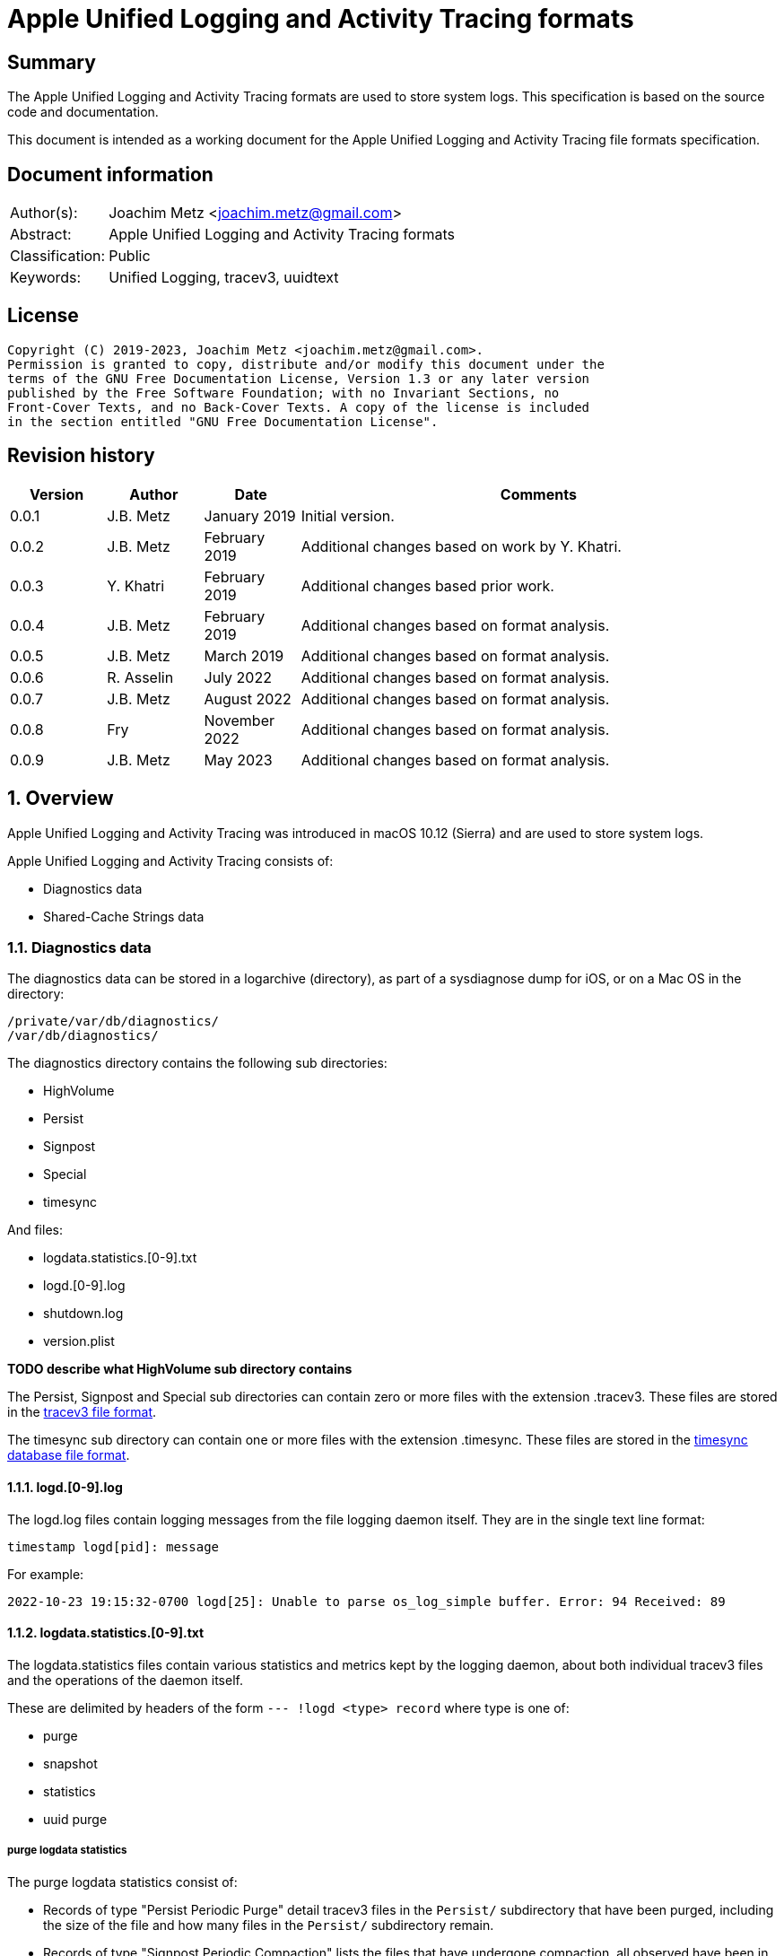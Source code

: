 = Apple Unified Logging and Activity Tracing formats

:toc:
:toclevels: 4

:numbered!:
[abstract]
== Summary

The Apple Unified Logging and Activity Tracing formats are used to store
system logs. This specification is based on the source code and documentation.

This document is intended as a working document for the Apple Unified Logging
and Activity Tracing file formats specification.

[preface]
== Document information

[cols="1,5"]
|===
| Author(s): | Joachim Metz <joachim.metz@gmail.com>
| Abstract: | Apple Unified Logging and Activity Tracing formats
| Classification: | Public
| Keywords: | Unified Logging, tracev3, uuidtext
|===

[preface]
== License

....
Copyright (C) 2019-2023, Joachim Metz <joachim.metz@gmail.com>.
Permission is granted to copy, distribute and/or modify this document under the
terms of the GNU Free Documentation License, Version 1.3 or any later version
published by the Free Software Foundation; with no Invariant Sections, no
Front-Cover Texts, and no Back-Cover Texts. A copy of the license is included
in the section entitled "GNU Free Documentation License".
....

[preface]
== Revision history

[cols="1,1,1,5",options="header"]
|===
| Version | Author | Date | Comments
| 0.0.1 | J.B. Metz | January 2019 | Initial version.
| 0.0.2 | J.B. Metz | February 2019 | Additional changes based on work by Y. Khatri.
| 0.0.3 | Y. Khatri | February 2019 | Additional changes based prior work.
| 0.0.4 | J.B. Metz | February 2019 | Additional changes based on format analysis.
| 0.0.5 | J.B. Metz | March 2019 | Additional changes based on format analysis.
| 0.0.6 | R. Asselin | July 2022 | Additional changes based on format analysis.
| 0.0.7 | J.B. Metz | August 2022 | Additional changes based on format analysis.
| 0.0.8 | Fry | November 2022 | Additional changes based on format analysis.
| 0.0.9 | J.B. Metz | May 2023 | Additional changes based on format analysis.
|===

:numbered:
== Overview

Apple Unified Logging and Activity Tracing was introduced in macOS 10.12
(Sierra) and are used to store system logs.

Apple Unified Logging and Activity Tracing consists of:

* Diagnostics data
* Shared-Cache Strings data

=== Diagnostics data

The diagnostics data can be stored in a logarchive (directory), as part of a
sysdiagnose dump for iOS, or on a Mac OS in the directory:

....
/private/var/db/diagnostics/
/var/db/diagnostics/
....

The diagnostics directory contains the following sub directories:

* HighVolume
* Persist
* Signpost
* Special
* timesync

And files:

* logdata.statistics.[0-9].txt
* logd.[0-9].log
* shutdown.log
* version.plist

[yellow-background]*TODO describe what HighVolume sub directory contains*

The Persist, Signpost and Special sub directories can contain zero or more
files with the extension .tracev3. These files are stored in the
<<tracev3_file_format,tracev3 file format>>.

The timesync sub directory can contain one or more files with the extension
.timesync. These files are stored in the
<<timesync_database_file_format,timesync database file format>>.

==== logd.[0-9].log

The logd.log files contain logging messages from the file logging daemon
itself. They are in the single text line format:

....
timestamp logd[pid]: message
....

For example:

....
2022-10-23 19:15:32-0700 logd[25]: Unable to parse os_log_simple buffer. Error: 94 Received: 89
....

==== logdata.statistics.[0-9].txt

The logdata.statistics files contain various statistics and metrics kept by the
logging daemon, about both individual tracev3 files and the operations of the
daemon itself.

These are delimited by headers of the form `--- !logd <type> record` where type is one of:

* purge
* snapshot
* statistics
* uuid purge

===== purge logdata statistics

The purge logdata statistics consist of:

* Records of type "Persist Periodic Purge" detail tracev3 files in the `Persist/` subdirectory that have been purged, including the size of the file and how many files in the `Persist/` subdirectory remain.
* Records of type "Signpost Periodic Compaction" lists the files that have undergone compaction, all observed have been in the `Signpost/` subdirectory.
* Records of type "Special Periodic Compaction" lists the files that have undergone compaction, all observed have been in the `Special/` subdirectory.

===== snapshot logdata statistics

The purpose of the snapshot logdata statistics is currently unknown. An example
of a log record:

....
--- !logd snapshot record
client : /usr/libexec/signpost_reporter
time   : 2022-11-20 03:04:48+0000
flags  : 0x3
....

===== statistics logdata statistics

The statistics logdata statistics consist of:

* Records of type "File Rotate" list, per file, how many records it contains and a list of each process that produced records in the file, sorted descendingly by total record count. Example:
* Records of type "Memory Rollover" appear to be total number of records, and a list of each process that produced records, but globally and not for any particular file.

===== uuid purge logdata statistics

The uuid perger logdata statistics consist of:

* List of UUIDs that have been purged

==== shutdown.log

shutdown.log contains a period list of the clients that still exist while the
system is attempting to shut down.

The logs are of the form:

....
After <x>s, these clients are still here:
		remaining client pid: <pid> (/<process>/<uuid>) (repeats)
SIGTERM: [<timestamp>] All buffers flushed
....

==== version.plist

[yellow-background]*TODO describe what version.plist file contains*

=== Shared-Cache Strings data

The Shared-Cache Strings data can be stored in a logarchive (directory) or
on a Mac OS system in the directory:

....
/private/var/db/uuidtext/
/var/db/uuidtext/
....

The uuidtext directory contains the following sub directories:

* `[0-9A-F][0-9A-F]`
* dsc

=== `[0-9A-F][0-9A-F]` sub directory

The `[0-9A-F][0-9A-F]` sub directory contains zero or more files:

* `[0-9A-F]{30}`

This path relates to an UUID, for example:

....
AB/414C1EC0233A05AF22029CC5E160EA represents AB414C1E-C023-3A05-AF22-029CC5E160EA
....

=== dsc sub directory

The dsc sub directory contains one or more files:

* `[0-9A-F]{32}`

This filename relates to an UUID, for example:

....
2576AD2587533C119308541E6149A88D represents 2576AD25-8753-3C11-9308-541E6149A88D
....

These files are store in the <<shared_cache_strings_file_format,Shared-Cache strings (dsc) file format>>

=== Test versions

The following version of programs were used to test the information within this
document:

* macOS 10.12 (Sierra)
* macOS 10.13 (High Sierra)
* macOS 10.14 (Mojave)
* macOS 10.15 (Catalina)
* macOS 11 (Big Sur)
* macOS 12 (Monterey)
* macOS 13 (Ventura)

== [[tracev3_file_format]]tracev3 file format

A tracev3 file consists of:

* header chunk
* one or more:
** catalog chunk
** chunk sets related to the catalog chunk

[NOTE]
Note that a new catalog chunk overwrites the previous catalog.

[cols="1,5",options="header"]
|===
| Characteristics | Description
| Byte order | little-endian
|===

=== tracev3 chunk

A tracev3 chunk (tracev3_chunk) is variable of size and consists of:

[cols="1,1,1,5",options="header"]
|===
| Offset | Size | Value | Description
4+| _Chunk header (tracev3_chunk_preamble)_
| 0 | 4 | | Chunk tag (tag) +
See section: <<chunk_tag_types,Chunk tag types>>
| 4 | 4 | | Chunk sub tag (subtag)
| 8 | 8 | | Chunk data size (length) +
[yellow-background]*Note that only the lower 32-bit has been observed to be used, so this could be 2 32-bit values as well*
4+| _Chunk data_
| 16 | chunk_data_size | | Chunk data
|===

[NOTE]
The chunk header is stored 64-bit aligned.

=== [[chunk_tag_types]]Chunk tag types

[cols="1,1,5",options="header"]
|===
| Value | Identifier | Description
| 0x1000 | Header |
| | |
| 0x6001 | Firehose |
| 0x6002 | Oversize |
| 0x6003 | StateDump |
| 0x6004 | SimpleDump |
| | |
| 0x600b | Catalog |
| | |
| 0x600d | ChunkSet |
|===

=== Header (chunk)

The header (chunk) is 224 bytes of size and consists of:

[cols="1,1,1,5",options="header"]
|===
| Offset | Size | Value | Description
4+| _Chunk header (tracev3_chunk_preamble)_
| 0 | 4 | 0x1000 | Chunk tag (tag)
| 4 | 4 | 0x0011 | Chunk sub tag (subtag)
| 8 | 8 | 208 | Chunk data size (length)
4+| _Chunk data (tracev3_chunk_header)_
| 16 | 4 | | Timebase numerator (first number in timebase # / #)
| 20 | 4 | | Timebase denominator (second number in timebase # / #)
| 24 | 8 | | Start time +
Contains a Mach continuous timestamp
| 32 | 4 | | Timestamp (or start wall clock time) +
Signed integer that contains the number of seconds since January 1, 1970 00:00:00 UTC (POSIX epoch), disregarding leap seconds
| 36 | 4 | | [yellow-background]*Unknown*
| 40 | 4 | | [yellow-background]*Unknown*
| 44 | 4 | | Time zone offset in minutes +
Contains a signed integer that contains the number of minutes relative from UTC, for example -60 represents UTC+1
| 48 | 4 | | Daylight savings time (DST) flag +
0 = daylight savings time is not active (no-DST) +
1 = daylight savings time is active (DST)
| 52 | 4 | | <<tracev3_header_flags,Header flags>>
| 56 | 16 | | <<header_continuous_time_sub_chunk,Header continuous time sub chunk>>
| 72 | 64 | | <<header_system_information_sub_chunk,Header system information sub chunk>>
| 136 | 32 | | <<header_generation_sub_chunk,Header generation sub chunk>>
| 168 | 56 | | <<header_time_zone_sub_chunk,Header time zone sub chunk>>
|===

==== [[tracev3_header_flags]]Header flags

[cols="1,1,5",options="header"]
|===
| Value | Identifier | Description
| 0x00000001 | 64bits | Is 64-bits
| 0x00000002 | is_boot | [yellow-background]*Unknown (Is boot what?)*
|===

[NOTE]
Note that files without the "64bits" header flag have not yet been observed.

==== [[header_continuous_time_sub_chunk]]Header continuous time sub chunk

The header continuous time sub chunk is 16 bytes of size and consist of:

[cols="1,1,1,5",options="header"]
|===
| Offset | Size | Value | Description
4+| _The sub chunk header (tracev3_subchunk_preamble)_
| 0 | 4 | 0x6100 | Sub chunk tag
| 4 | 4 | | Sub chunk data size +
The size value does not include the 8 bytes of the sub chunk tag and data size
4+| _The continuous time sub chunk data (tracev3_subchunk_continuous)_
| 8 | 8 | | Continuous time +
Contains a Mach continuous timestamp
|===

==== [[header_system_information_sub_chunk]]Header system information sub chunk

The header system information sub chunk is 64 bytes of size and consist of:

[cols="1,1,1,5",options="header"]
|===
| Offset | Size | Value | Description
4+| _The sub chunk header (tracev3_subchunk_preamble)_
| 0 | 4 | 0x6101 | Sub chunk tag
| 4 | 4 | | Sub chunk data size +
The size value does not include the 8 bytes of the sub chunk tag and data size
4+| _The system information sub chunk data (tracev3_subchunk_systeminfo)_
| 8 | 4 | | [yellow-background]*Unknown*
| 12 | 4 | | [yellow-background]*Unknown*
| 16 | 16 | | Build version +
Contains an UTF-8 encoded string with end-of-string character
| 32 | 32 | | Hardware model string +
Contains an UTF-8 encoded string with end-of-string character
|===

[NOTE]
One of the unknowns is likely architecture like (x86_64h).

==== [[header_generation_sub_chunk]]Header generation sub chunk

The header generation sub chunk is 32 bytes of size and consist of:

[cols="1,1,1,5",options="header"]
|===
| Offset | Size | Value | Description
4+| _The sub chunk header (tracev3_subchunk_preamble)_
| 0 | 4 | 0x6102 | Sub chunk tag
| 4 | 4 | | Sub chunk data size +
The size value does not include the 8 bytes of the sub chunk tag and data size
4+| _The generation sub chunk data (tracev3_subchunk_generation)_
| 8 | 16 | | Boot identifier (Boot UUID) +
Contains a UUID stored in big-endian
| 24 | 4 | | Process identifier (pid) of logd
| 28 | 4 | | Exit status (of logd)
|===

==== [[header_time_zone_sub_chunk]]Header time zone sub chunk

The time zone generation sub chunk is 56 bytes of size and consist of:

[cols="1,1,1,5",options="header"]
|===
| Offset | Size | Value | Description
4+| _The sub chunk header (tracev3_subchunk_preamble)_
| 0 | 4 | 0x6103 | Sub chunk tag
| 4 | 4 | | Sub chunk data size +
The size value does not include the 8 bytes of the sub chunk tag and data size
4+| _The time zone sub chunk data (tracev3_subchunk_timezone)_
| 8 | 48 | | Path to time zone information file +
Contains an UTF-8 encoded string with end-of-string character
|===

=== Catalog chunk

The Catalog chunk is variable of size and consists of:

[cols="1,1,1,5",options="header"]
|===
| Offset | Size | Value | Description
4+| _Chunk header (tracev3_chunk_preamble)_
| 0 | 4 | 0x600b | Chunk tag (tag)
| 4 | 4 | | Chunk sub tag (subtag)
| 8 | 8 | | Chunk data size (length)
4+| _Chunk data (tracev3_chunk_catalog_v2)_
| 16 | 2 | | Offset of the catalog sub system strings +
The offset is relative to the start of the catalog UUIDs
| 18 | 2 | | Offset of the catalog process information entries +
The offset is relative to the start of the catalog UUIDs
| 20 | 2 | | Number of process information entries +
| 22 | 2 | | Offset of the catalog sub chunks +
The offset is relative to the start of the catalog UUIDs
| 24 | 2 | | Number of sub chunks
| 26 | 6 | | [yellow-background]*Unknown (Reserved or Padding)*
| 32 | 8 | | Earliest firehose timestamp +
Contains a Mach continuous timestamp
| 40 | 16 x ... | | Catalog UUIDs +
Contains an array of UUIDs stored in big-endian
| ... | ... | | Catalog sub system strings +
Contains an array of strings with an end-of-string character
| ... | ... | | Catalog process information entries +
Contains an array of <<catalog_process_information_entry,Catalog process information entries>>
| ... | ... | | Catalog sub chunks +
Contains an array of <<catalog_sub_chunk,Catalog sub chunks>>
|===

[yellow-background]*TODO this appears version 3 of the catalog, what about other versions?*

==== [[catalog_process_information_entry]]Catalog process information entry

The catalog process information entry is variable of size and consists of:

[cols="1,1,1,5",options="header"]
|===
| Offset | Size | Value | Description
| 0 | 2 | | Entry index
| 2 | 2 | | [yellow-background]*Unknown*
| 4 | 2 | | Index of the main UUID in the catalog UUIDs
| 6 | 2 | | Index of the dsc UUID in the catalog UUIDs +
Where -1 (0xffff) represents not set
| 8 | 8 | | First number in proc_id #@#
| 16 | 4 | | Second number in proc_id #@#
| 20 | 4 | | Process identifier (pid)
| 24 | 4 | | Effective user identifier (euid)
| 28 | 4 | | [yellow-background]*Unknown*
| 32 | 4 | | Number of UUID information entries (uuidinfos)
| 36 | 4 | | [yellow-background]*Unknown*
| 40 | 16 x ... | | UUID information entries array
| ... | 4 | | Number of sub system entries (subsystems)
| ... | 4 | | [yellow-background]*Unknown*
| ... | 6 x ... | | Sub system entries array
|===

[NOTE]
The catalog process information entry is stored 64-bit aligned.

===== Catalog process information UUID information entry

The catalog process information UUID information entry is 16 bytes of size
and consists of:

[cols="1,1,1,5",options="header"]
|===
| Offset | Size | Value | Description
| 0 | 4 | | Size
| 4 | 4 | | [yellow-background]*Unknown*
| 8 | 2 | | UUID index +
Contains an index of an UUID in the catalog UUIDs
| 10 | 4 | | Load address (lower 32-bit)
| 14 | 2 | | Load address (upper 16-bit)
|===

===== Catalog process information sub system

The catalog process information sub system is 6 bytes of size and consists of:

[cols="1,1,1,5",options="header"]
|===
| Offset | Size | Value | Description
| 0 | 2 | | Identifier
| 2 | 2 | | Sub system offset +
The offset is relative to the start of the catalog sub system strings
| 4 | 2 | | Category offset +
The offset is relative to the start of the catalog sub system strings
|===

==== [[catalog_sub_chunk]]Catalog sub chunk

The catalog sub chunk describes metadata for the chunk to follow and consists of:

[cols="1,1,1,5",options="header"]
|===
| Offset | Size | Value | Description
| 0 | 8 | | Start (earliest) time +
Contains a Mach continuous timestamp
| 8 | 8 | | End (latest) time +
Contains a Mach continuous timestamp
| 16 | 4 | | Uncompressed size of chunk
| 20 | 4 | 0x100 | Compression algorithm used (0x100 = LZ4)
| 24 | 4 | | Number of indexes (num_indexes or procinfos)
| 28 | 2 x Number of indexes | | Indexes (2 bytes each) pointing to process info entry
| ... | 4 | | Number of string offsets (num_offsets or subcats)
| ... | 2 x Number of string offsets | | [yellow-background]*Unknown (offsets used as cache?)* +
The offset is relative to the start of the catalog sub system strings
| ... | ... | 0 | 64-bit alignment padding
|===

=== ChunkSet chunk

The ChunkSet chunk is variable of size and consists of:

[cols="1,1,1,5",options="header"]
|===
| Offset | Size | Value | Description
4+| _Chunk header (tracev3_chunk_preamble)_
| 0 | 4 | 0x600d | Chunk tag (tag)
| 4 | 4 | | Chunk sub tag (subtag)
| 8 | 8 | | Chunk data size (length)
4+| _Chunk data_
| 16 | ... | | Contains compressed data +
The compressed data contains chunks
|===

=== Compressed data

The compressed data consists of:

* start of compressed data marker
* compressed data
* end of compressed data marker

==== Start of compressed data marker

[cols="1,1,5",options="header"]
|===
| Value | Identifier | Description
| "bv41" | | start of LZ4 compressed block +
See section: <<lz4_compressed_block,LZ4 compressed block>>
| "bv4-" | | start of lZ4 uncompressed block +
See section: <<lz4_uncompressed_block,LZ4 uncompressed block>>
|===

==== [[lz4_compressed_block]]LZ4 compressed block

[cols="1,1,1,5",options="header"]
|===
| Offset | Size | Value | Description
4+| _LZ4 compressed block header_
| 0 | 4 | "bv41" | Start of LZ4 (compressed) block marker
| 4 | 4 | | Uncompressed data size (in bytes)
| 8 | 4 | | LZ4 compressed data size (in bytes)
4+| _LZ4 compressed block data_
| 12 | ... | | LZ4 compressed data
4+| _LZ4 compressed block footer_
| ... | 4 | "bv4$" | | End of LZ4 block marker
|===

==== [[lz4_uncompressed_block]]LZ4 uncompressed block

[cols="1,1,1,5",options="header"]
|===
| Offset | Size | Value | Description
| 0 | 4 | "bv4-" | Start of LZ4 (uncompressed) block marker
| 4 | 4 | | Uncompressed data size (in bytes)
4+| _LZ4 uncompressed block data_
| 8 | ... | | Uncompressed data
4+| _LZ4 compressed block footer_
| ... | 4 | "bv4$" | | End of LZ4 block marker
|===

=== [[tracev3_firehose_chunk]]Firehose chunk

The firehose chunk (tracev3_chunk_firehose) is variable of size and consists of:

[cols="1,1,1,5",options="header"]
|===
| Offset | Size | Value | Description
4+| _Chunk header (tracev3_chunk_preamble)_
| 0 | 4 | 0x6001 | Chunk tag (tag)
| 4 | 4 | | Chunk sub tag (subtag)
| 8 | 8 | | Chunk data size (length)
4+| _Chunk data (tracev3_chunk_log_preamble)_
| 16 | 8 | | First number in proc_id #@#
| 24 | 4 | | Second number in proc_id #@#
| 28 | 1 | | TTL
| 29 | 1 | | Collapsed
| 30 | 2 | 0 | [yellow-background]*Unknown (Reserved)*
| 32 | 2 | | Public data size (size_pub_data)
| 34 | 2 | | Private data virtual offset +
Contains 4096 (0x1000) if there is no private data and `-(4096 - offset)` as offset relative to the end of the firehose chunk.
| 36 | 2 | | [yellow-background]*Unknown*
| 38 | 1 | | Stream type
| 39 | 1 | | [yellow-background]*Unknown3*
| 40 | 8 | | Base continuous time for events in the firehose chunk +
Contains a Mach continuous timestamp
4+|
| 48 | data size | | data +
Contains one or more <<tracev3_firehose_tracepoint,Firehose tracepoints>>
| ... | ... | Private or remnant data
|===

[NOTE]
It appears that the size of a firehose chunk can grow to 4096 bytes, with
public data as the header of that 4096 block and private data at the end (as
a footer).

[NOTE]
'Collapsed' indicates if the empty bytes in between have been removed to shrink
the block. Size of private data can be calculated by subtracting virtual offset
from 4096.

[NOTE]
This chunk is usually 64-bit aligned with padding, but at times it is not. It
is unknown if there is a flag to control this behavior.

=== Stream type

[cols="1,1,5",options="header"]
|===
| Value | Identifier | Description
| 0x00 | persist |
| 0x01 | special handling |
| 0x02 | memory |
| | |
| 0x04 | signpost |
|===

=== Unknown3

[cols="1,1,5",options="header"]
|===
| Value | Identifier | Description
| 0x01 | |
| 0x02 | |
| 0x03 | |
|===

=== [[tracev3_firehose_tracepoint]]Firehose tracepoint

A firehose tracepoint is variable of size and consists of:

[cols="1,1,1,5",options="header"]
|===
| Offset | Size | Value | Description
| 0 | 1 | | Record type +
See section: <<tracev3_firehose_tracepoint_record_type,Record type>>
| 1 | 1 | | Log type +
See section: <<tracev3_firehose_tracepoint_log_type,Log type>>
| 2 | 2 | | Flags +
See section: <<tracev3_firehose_tracepoint_flags,Flags>>
| 4 | 4 | | Format string reference (lower 32-bit) +
See section: <<tracev3_firehose_tracepoint_string_reference,String reference>>
| 8 | 8 | | Thread identifier
| 16 | 6 | | Continuous time delta +
Contains the delta relative to the base continuous time in the <<tracev3_firehose_chunk,Firehose chunk>>
| 22 | 2 | | Data size
4+| _Start of data_
| 24 | ... | | Data which contents depends on the flags
4+| _End of data_
| ... | ... | | 64-bit alignment padding
|===

==== [[tracev3_firehose_tracepoint_record_type]]Firehose tracepoint record type

[cols="1,1,5",options="header"]
|===
| Value | Identifier | Description
| 0x00 | | [yellow-background]*Unknown (Empty or Unused?)*
| | |
| 0x02 | activity | Activity +
See section: <<tracev3_firehose_tracepoint_activity,Activity firehose tracepoint>>
| 0x03 | trace | Trace +
See section: <<tracev3_firehose_tracepoint_trace,Trace firehose tracepoint>>
| 0x04 | log | Log +
See section: <<tracev3_firehose_tracepoint_log,Log firehose tracepoint>>
| | |
| 0x06 | | Signpost +
See section: <<tracev3_firehose_tracepoint_signpost,Signpost firehose tracepoint>>
| 0x07 | | Loss +
See section: <<tracev3_firehose_tracepoint_loss,Loss firehose loss>>
|===

==== [[tracev3_firehose_tracepoint_log_type]]Firehose tracepoint log type

[cols="1,1,5",options="header"]
|===
| Value | Identifier | Description
| 0x00 | default | Default
| 0x01 | create | Create +
Note that appears to be only used by the "Activity" record type, other record types use info
| 0x01 | info | Info
| 0x02 | debug | Debug
| 0x03 | useraction | Useraction
| | |
| 0x10 | error | Error
| 0x11 | fault | Fault
| | |
3+| _Signpost thread scope (0x40)_
| 0x40 | thread, event | Thread Signpost event
| 0x41 | thread, interval_begin | Thread Signpost start
| 0x42 | thread, interval_end | Thread Signpost end
| | |
3+| _Signpost process scope (0x80)_
| 0x80 | process, event | Process Signpost event
| 0x81 | process, interval_begin | Process Signpost start
| 0x82 | process, interval_end | Process Signpost end
| | |
3+| _Signpost system scope (0xc0)_
| 0xc0 | system, event | System Signpost event
| 0xc1 | system, interval_begin | System Signpost start
| 0xc2 | system, interval_end | System Signpost end
|===

[yellow-background]*Other values are marked as "Default"?*

==== [[tracev3_firehose_tracepoint_flags]]Firehose tracepoint flags

[cols="1,1,5",options="header"]
|===
| Value | Identifier | Description
| 0x0001 | has_current_aid | Has current activity identifier
| 0x000e | | <<tracev3_firehose_tracepoint_strings_file_type,Strings file type>>
| 0x0010 | has_unique_pid | Has process identifier value
| 0x0020 | has_large_offset | Has large offset data
| | |
| 0x0100 | has_private_data | Has private data range
| 0x0200 | has_other_aid | Has other activity identifier +
Note that appears to be only used by the "Activity" record type, other record types use has_subsystem
| 0x0200 | has_subsystem | Has sub system
| 0x0400 | has_rules | Has rules
| 0x0800 | | Has data reference value
| 0x1000 | has_backtrace | Has backtrace
| | |
| 0x8000 | has_name | Has name reference value
|===

===== [[tracev3_firehose_tracepoint_strings_file_type]]Firehose tracepoint strings file type

[cols="1,1,5",options="header"]
|===
| Value | Identifier | Description
| 0x0002 | main_exe | Strings are stored in an uuidtext file by proc_id
| 0x0004 | shared_cache | Strings are stored in a Shared-Cache Strings (dsc) file
| 0x0008 | absolute | Strings are stored in an uuidtext file by reference
| 0x000a | uuid_relative | Strings are stored in an uuidtext file by identifier
| 0x000c | large_shared_cache | Strings are stored in a Shared-Cache Strings (dsc) file
|===

==== [[tracev3_firehose_tracepoint_data_range]]Firehose tracepoint data range

A firehose tracepoint data range is 4 bytes of size and consists of:

[cols="1,1,1,5",options="header"]
|===
| Offset | Size | Value | Description
| 0 | 2 | | Range offset
| 2 | 2 | | Range size
|===

==== [[tracev3_firehose_tracepoint_data_item]]Firehose tracepoint data item

A firehose tracepoint data item is variable of size and consists of:

[cols="1,1,1,5",options="header"]
|===
| Offset | Size | Value | Description
| 0 | 1 | | Value type
| 1 | 1 | | Data item data size
| 2 | ... | | Data item data +
Contains inline data or a value data range
|===

===== Value type

[cols="1,1,5",options="header"]
|===
| Value | Identifier | Description
| 0x00 | | [yellow-background]*Unknown (integer or floating-point value)* +
Contains a 32-bit or 64-bit value
| 0x01 | | [yellow-background]*Unknown (private value)* +
Contains a 32-bit value, formatted as "<private>"
| 0x02 | | [yellow-background]*Unknown (integer or floating-point value)* +
Contains a 8-bit, 16-bit, 32-bit or 64-bit value
3+|
| 0x10 | | [yellow-background]*Unknown (integer format precision)* +
This value has been seen to be used in combination with format strings like "%.0lld"
3+|
| 0x12 | | [yellow-background]*Unknown (string format precision)* +
Contains a 32-bit value +
This value has been seen to be used in combination with format strings like "%.16s" and "%.*s", where this value contains the number of characters of the string that should be printed.
3+|
| 0x20 | | [yellow-background]*Unknown (string)* +
Consists of a <<tracev3_firehose_tracepoint_data_time_with_value_data_range,Firehose tracepoint data item with value data range>> where the value data contains an UTF-8 encoded string with an optional end-of-string character.
| 0x21 | | [yellow-background]*Unknown (private value)* +
Consists of a <<tracev3_firehose_tracepoint_data_time_with_private_data_range,Firehose tracepoint data item with private data range>> where the value data contains an UTF-8 encoded string with an optional end-of-string character.
| 0x22 | | [yellow-background]*Unknown (string)* +
Consists of a <<tracev3_firehose_tracepoint_data_time_with_value_data_range,Firehose tracepoint data item with value data range>> where the value data contains an UTF-8 encoded string with an optional end-of-string character.
3+|
| 0x25 | | [yellow-background]*Unknown (sensitive value)* +
Contains a 32-bit value, formatted as "<private>"
3+|
| 0x30 | | [yellow-background]*Unknown (binary data)* +
Consists of a <<tracev3_firehose_tracepoint_data_time_with_value_data_range,Firehose tracepoint data item with value data range>> where the value data contains binary data.
| 0x31 | | [yellow-background]*Unknown (private value)* +
Contains a 32-bit value, formatted as "<private>"
| 0x32 | | [yellow-background]*Unknown (binary data)* +
Consists of a <<tracev3_firehose_tracepoint_data_time_with_value_data_range,Firehose tracepoint data item with value data range>> where the value data contains binary data.
3+|
| 0x35 | | [yellow-background]*Unknown (private value?)*
3+|
| 0x40 | | [yellow-background]*Unknown (string)* +
Consists of a <<tracev3_firehose_tracepoint_data_time_with_value_data_range,Firehose tracepoint data item with value data range>> where the value data contains an UTF-8 encoded string with an optional end-of-string character.
| 0x41 | | [yellow-background]*Unknown (private value)* +
Contains a 32-bit value, formatted as "<private>"
| 0x42 | | [yellow-background]*Unknown (string)* +
Consists of a <<tracev3_firehose_tracepoint_data_time_with_value_data_range,Firehose tracepoint data item with value data range>> where the value data contains an UTF-8 encoded string with an optional end-of-string character.
3+|
| 0x45 | | [yellow-background]*Unknown (private value?)*
3+|
| 0xf2 | | [yellow-background]*Unknown (binary data)* +
Consists of a <<tracev3_firehose_tracepoint_data_time_with_value_data_range,Firehose tracepoint data item with value data range>> where the value data contains binary data.
|===

[NOTE]
Private value types are formatted as "<private>".

===== [[tracev3_firehose_tracepoint_data_time_with_value_data_range]]Firehose tracepoint data item with value data range

A firehose tracepoint data item with value data range is 6 bytes of size
and consists of:

[cols="1,1,1,5",options="header"]
|===
| Offset | Size | Value | Description
| 0 | 1 | | Value type
| 1 | 1 | 4 | Data item data size
4+| _Data item data_
| 2 | 2 | | Value data (range) offset +
The offset is relative to the start of the values data
| 4 | 2 | | Value data (range) size
|===

===== [[tracev3_firehose_tracepoint_data_time_with_private_data_range]]Firehose tracepoint data item with private data range

A firehose tracepoint data item with private data range is 6 bytes of size
and consists of:

[cols="1,1,1,5",options="header"]
|===
| Offset | Size | Value | Description
| 0 | 1 | | Value type
| 1 | 1 | 4 | Data item data size
4+| _Data item data_
| 2 | 2 | | Value data (range) offset +
The offset is relative to the start of the private data in the <<tracev3_firehose_chunk,Firehose chunk>>
| 4 | 2 | | Value data (range) size
|===

==== [[tracev3_firehose_tracepoint_activity]]Activity firehose tracepoint

An activity firehose tracepoint is variable of size and consists of:

[cols="1,1,1,5",options="header"]
|===
| Offset | Size | Value | Description
| 0 | 1 | 0x02 | Record type +
See section: <<tracev3_firehose_tracepoint_record_type,Record type>>
| 1 | 1 | | Log type +
See section: <<tracev3_firehose_tracepoint_log_type,Log type>>
| 2 | 2 | | Flags +
See section: <<tracev3_firehose_tracepoint_flags,Flags>>
| 4 | 4 | | Format string reference (lower 32-bit) +
See section: <<tracev3_firehose_tracepoint_string_reference,String reference>>
| 8 | 8 | | Thread identifier
| 16 | 6 | | Continuous time delta +
Contains the delta relative to the base continuous time in the <<tracev3_firehose_chunk,Firehose chunk>>
| 22 | 2 | | Data size
4+| _Start of data_
4+| _Has current activity identifier flag (0x0001) is set_
| ... | 8 | | Current activity identifier
4+| _Has process identifier value flag (0x0010) is set_
| ... | 8 | | Process identifier (pid)
4+| _Has other activity identifier (0x0200) is set_
| ... | 8 | | Other activity identifier
4+| _Log type != 0x03_
| ... | 8 | | New activity identifier
4+| _Common_
| ... | 4 | | UUID entry load address (lower 32-bit)
4+| _Has large offset flag (0x0020) is set_
| 0 | 2 | | Large offset data
4+| _If strings file type == 0x0008_
| ... | 2 | | UUID entry load address (upper 16-bit)
4+| _If strings file type == 0x000a_
| ... | 16 | | uuidtext file identifier (or image uuid)
4+| _If strings file type == 0x000c_
| ... | 2 | | Large shared cache data
4+| _End of data_
| ... | ... | | 64-bit alignment padding
|===

[NOTE]
Note that "has private data range flag (0x0100)" has been observed to be set
but without any obvious changes to the activity firehose tracepoint structure.

==== [[tracev3_firehose_tracepoint_trace]]Trace firehose tracepoint

A trace firehose tracepoint is variable of size and consists of:

[cols="1,1,1,5",options="header"]
|===
| Offset | Size | Value | Description
| 0 | 1 | 0x03 | Record type +
See section: <<tracev3_firehose_tracepoint_record_type,Record type>>
| 1 | 1 | | Log type +
See section: <<tracev3_firehose_tracepoint_log_type,Log type>>
| 2 | 2 | | Flags +
See section: <<tracev3_firehose_tracepoint_flags,Flags>>
| 4 | 4 | | Format string reference (lower 32-bit) +
See section: <<tracev3_firehose_tracepoint_string_reference,String reference>>
| 8 | 8 | | Thread identifier
| 16 | 6 | | Continuous time delta +
Contains the delta relative to the base continuous time in the <<tracev3_firehose_chunk,Firehose chunk>>
| 22 | 2 | | Data size
4+| _Start of data_
| ... | 4 | | UUID entry load address (lower 32-bit)
| ... | 1 | | [yellow-background]*Unknown*
4+| _End of data_
| ... | ... | | 64-bit alignment padding
|===

==== [[tracev3_firehose_tracepoint_log]]Log firehose tracepoint

A log firehose tracepoint is variable of size and consists of:

[cols="1,1,1,5",options="header"]
|===
| Offset | Size | Value | Description
| 0 | 1 | 0x04 | Record type +
See section: <<tracev3_firehose_tracepoint_record_type,Record type>>
| 1 | 1 | | Log type +
See section: <<tracev3_firehose_tracepoint_log_type,Log type>>
| 2 | 2 | | Flags +
See section: <<tracev3_firehose_tracepoint_flags,Flags>>
| 4 | 4 | | Format string reference (lower 32-bit) +
See section: <<tracev3_firehose_tracepoint_string_reference,String reference>>
| 8 | 8 | | Thread identifier
| 16 | 6 | | Continuous time delta +
Contains the delta relative to the base continuous time in the <<tracev3_firehose_chunk,Firehose chunk>>
| 22 | 2 | | Data size
4+| _Start of data_
4+| _Has current activity identifier flag (0x0001) is set_
| ... | 8 | | Current activity identifier
4+| _Has private data range flag (0x0100) is set_
| ... | 4 | | <<tracev3_firehose_tracepoint_data_range,Private data range>> +
Where the range offset is a virtual private strings offset in the <<tracev3_firehose_chunk,Firehose chunk>>
4+| _Common_
| ... | 4 | | UUID entry load address (lower 32-bit)
4+| _Has large offset flag (0x0020) is set_
| 0 | 2 | | Large offset data
4+| _If strings file type == 0x0008_
| ... | 2 | | UUID entry load address (upper 16-bit)
4+| _If strings file type == 0x000a_
| ... | 16 | | uuidtext file identifier (or image uuid)
4+| _If strings file type == 0x000c_
| ... | 2 | | Large shared cache data
4+| _Has sub system flag (0x0200) is set_
| ... | 2 | | Sub system identifier
4+| _Has rules flag (0x0400) is set_
| ... | 1 | | TTL
4+| _Has data reference value flag (0x0800) is set_
| ... | 2 | | Data reference value
4+| _Common_
| ... | 1 | | [yellow-background]*Unknown*
| ... | 1 | | Number of data items
| ... | ... | | Data items +
See section: <<tracev3_firehose_tracepoint_data_item,Data item>>
| ... | ... | | Values data
4+| _End of data_
| ... | ... | | 64-bit alignment padding
|===

==== [[tracev3_firehose_tracepoint_singpost]]Signpost firehose tracepoint

A signpost firehose tracepoint is variable of size and consists of:

[cols="1,1,1,5",options="header"]
|===
| Offset | Size | Value | Description
| 0 | 1 | 0x06 | Record type +
See section: <<tracev3_firehose_tracepoint_record_type,Record type>>
| 1 | 1 | | Log type +
See section: <<tracev3_firehose_tracepoint_log_type,Log type>>
| 2 | 2 | | Flags +
See section: <<tracev3_firehose_tracepoint_flags,Flags>>
| 4 | 4 | | Format string reference (lower 32-bit) +
See section: <<tracev3_firehose_tracepoint_string_reference,String reference>>
| 8 | 8 | | Thread identifier
| 16 | 6 | | Continuous time delta +
Contains the delta relative to the base continuous time in the <<tracev3_firehose_chunk,Firehose chunk>>
| 22 | 2 | | Data size
4+| _Start of data_
4+| _Has current activity identifier flag (0x0001) is set_
| ... | 8 | | Current activity identifier
4+| _Has private data range flag (0x0100) is set_
| ... | 4 | | <<tracev3_firehose_tracepoint_data_range,Private data range>> +
Where the range offset is a virtual private strings offset in the <<tracev3_firehose_chunk,Firehose chunk>>
4+| _Common_
| ... | 4 | | UUID entry load address (lower 32-bit)
4+| _Has large offset flag (0x0020) is set_
| 0 | 2 | | Large offset data
4+| _If strings file type == 0x0008_
| ... | 2 | | UUID entry load address (upper 16-bit)
4+| _If strings file type == 0x000a_
| ... | 16 | | uuidtext file identifier (or image uuid)
4+| _If strings file type == 0x000c_
| ... | 2 | | Large shared cache data
4+| _Has sub system flag (0x0200) is set_
| ... | 2 | | Sub system identifier
4+| _Common_
| ... | 8 | | Signpost identifier
4+| _Has rules flag (0x0400) is set_
| ... | 1 | | TTL
4+| _Has data reference value flag (0x0800) is set_
| ... | 2 | | Data reference value
4+| _Has name reference value flag (0x8000) is set_
| ... | 4 | | Name string reference (lower 32-bit) +
See section: <<tracev3_firehose_tracepoint_string_reference,String reference>>
4+| _Has name reference value flag (0x8000) and Has large offset flag (0x0020) are set_
| ... | 2 | | Name string reference (upper 16-bit)
4+| _Common_
| ... | 1 | | [yellow-background]*Unknown*
| ... | 1 | | Number of data items
| ... | ... | | Data items +
See section: <<tracev3_firehose_tracepoint_data_item,Data item>>
| ... | ... | | Values data
4+| _End of data_
| ... | ... | | 64-bit alignment padding
|===

==== [[tracev3_firehose_tracepoint_loss]]Loss firehose tracepoint

A loss firehose tracepoint is variable of size and consists of:

[cols="1,1,1,5",options="header"]
|===
| Offset | Size | Value | Description
| 0 | 1 | 0x07 | Record type +
See section: <<tracev3_firehose_tracepoint_record_type,Record type>>
| 1 | 1 | | Log type +
See section: <<tracev3_firehose_tracepoint_log_type,Log type>>
| 2 | 2 | 0x00 | Flags +
See section: <<tracev3_firehose_tracepoint_flags,Flags>>
| 4 | 4 | | Format string reference (lower 32-bit) +
See section: <<tracev3_firehose_tracepoint_string_reference,String reference>>
| 8 | 8 | | Thread identifier
| 16 | 6 | | Continuous time delta +
Contains the delta relative to the base continuous time in the <<tracev3_firehose_chunk,Firehose chunk>>
| 22 | 2 | | Data size
4+| _Start of data_
| ... | 8 | | Start time +
Contains the date and time the loss started
| ... | 8 | | End time +
Contains the date and time the loss ended
| ... | 8 | | Number of messages +
Contains the number of messages lost
4+| _End of data_
| ... | ... | | 64-bit alignment padding
|===

==== [[tracev3_firehose_tracepoint_string_reference]]Firehose tracepoint string reference

A string reference is used to look up strings in the uuidtext or Shared-Cache
Strings (dsc) files.

[NOTE]
The most-significant bit (MSB) of the string reference lower 32-bit is
a "dynamic" flag. If set (and the string reference <= 0xffffffff) the string
is "%s". In a Shared-Cache Strings (dsc) file the corresponding image
identifier and offset can be found comparing the remaining value of the string
referrence with the dsc text offset.

To calculate a format string reference:

* ( large shared cache data << 31 ) | ( format string reference lower 32-bit & 0x7fffffff )
* ( large offset data << 31 ) | ( format string reference lower 32-bit & 0x7fffffff )
* ( format string reference lower 32-bit & 0x7fffffff )

To calculate a name string reference:

* ( name string reference upper 16-bit << 31 ) | ( name string reference lower 32-bit & 0x7fffffff )
* ( name string reference lower 32-bit & 0x7fffffff )

==== [[tracev3_firehose_tracepoint_format_string]]Firehose tracepoint format string

Format string operators are defined in the following format:

....
%[value_type_decoder] [flags] [width] [.precision] [length_modifier] conversion_specifier
....

Where `%%` represents a literal `%`.

Also see `man 3 os_log` and `man 3 printf` on Mac OS.

[NOTE]
A missing data item is formatted as "<decode: missing data>".

The built-in value type decoders are:

[cols="1,1,5",options="header"]
|===
| Value | Identifier | Description
| "bitrate" | | Formatted as a bit-rate value, for example "123 kbps"
| "bool" | | Formatted as a lower-case boolean value, for example "true" or "false"
| "BOOL" | | Formatted as a uppoer-case boolean value, for example "YES" or "NO"
| "bytes" | | Formatted a bytes value, for example "4.72 kB"
| "darwin.errno" | | Formatted as a system error, for example "[32: Broken pipe]"
| "darwin.mode" | | Formatted as a file mode value, for example "drwxr-xr-x"
| "darwin.signal" | | Formatted as a signal, for example "[sigsegv: Segmentation Fault]"
| "iec-bitrate" | | Formatted as an IEC bit-rate value, for example "118 Kibps"
| "iec-bytes" | | Formatted as IEC bytes value, for example "4.61 KiB"
| "in_addr" | | Formatted as an IPv4 address, for example "127.0.0.1"
| "in6_addr" | | Formatted as an IPv6 address, for example "fe80::f:86ff:fee9:5c16"
| "sockaddr" | | Formatted as socket address, for example "fe80::f:86ff:fee9:5c16"
| "time_t" | | Formatted as a seconds precision date and time value, for example "2016-01-12 19:41:37"
| "timespec" | | Formatted as a nanoseconds precision date and time value, for example "2016-01-12 19:41:37.2382382823"
| "timeval" | | Formatted as a microseconds precision date and time value, for example "2016-01-12 19:41:37.774236"
| "uuid_t" | | Formatted as an UUID, for example "10742E39-0657-41F8-AB99-878C5EC2DCAA"
|===

Other observerd value type decoders are:

[cols="1,1,5",options="header"]
|===
| Value | Identifier | Description
| "errno" | | Formatted as a system error, for example "[32: Broken pipe]"
| "location:_CLClientManagerStateTrackerState" | | Formatted as a <<locationd_core_location_client_manager_state_tracker_state,locationd Core Location client manager (CLClientManager) state tracker state>>
| "location:_CLLocationManagerStateTrackerState" | | Formatted as a <<locationd_core_location_location_manager_state_tracker_state,locationd Core Location location manager (CLLocationManager) state tracker state>>
| "location:CLClientAuthorizationStatus" | | Formatted as a <<locationd_core_location_client_authorization_status,locationd Core Location client authorization status>>
| "location:CLDaemonStatus_Type::Reachability" | | Formatted as a <<locationd_core_location_daemon_reachability_status_types,locationd Core Location daemon reachability status types>>
| "location:CLSubHarvesterIdentifier" | | Formatted as a <<locationd_core_location_sub_harvester_identifier,locationd Core Location sub harvester identifier>>
| "location:escape_only" | |
| "location:IOMessage" | | Formatted as a <<locationd_io_message,locationd IO message>>
| "location:SqliteResult" | | Formatted as a <<locationd_sqlite_result,locationd SQLite result>>
| "mask.hash" | | Formatted as a <<mask_hash,Mask hash>>
| "mdns:acceptable" | |
| "mdns:addrmv" | |
| "mdns:dns.counts" | |
| "mdns:dns.idflags" | |
| "mdns:dnshdr" | | Formatted as a <<msdns_dns_header,mdns DNS header>>
| "mdns:gaiopts" | |
| "mdns:nreason" | |
| "mdns:protocol" | |
| "mdns:rd.svcb" | |
| "mdns:rrtype" | |
| "mdns:yesno" | |
| "mdnsresponder:domain_name" | |
| "mdnsresponder:ip_addr" | | Formatted as a <<mdnsresponder_ip_address,mDNSResponder IP address>>
| "mdnsresponder:mac_addr" | | Formatted as a <<mdnsresponder_mac_address,mDNSResponder MAC address>>
| "name=NAME" | | Name formatting argument, where NAME is the name of the value, which has no additional formatting
| "network:in_addr" | | Formatted as an IPv4 address, for example "127.0.0.1"
| "network:in6_addr" | | Formatted as an IPv6 address, for example "fe80::f:86ff:fee9:5c16"
| "network:sockaddr" | |
| "network:tcp_flags" | |
| "network:tcp_state" | |
| "odtypes:ODError" | | Formatted as a <<open_directory_error,Open Directory error>>
| "odtypes:mbr_details" | | Formatted as a <<open_directory_membership_details,Open Directory membership details>>
| "odtypes:mbridtype" | | Formatted as a <<open_directory_membership_identifier_type,Open Directory membership identifier type>>
| "odtypes:nt_sid_t" | | Formatted as a <<open_directory_windows_nt_sid,Open Directory Windows NT Security Identifier (SID)>>
| "sensitive" | | Sensitive formatting argument, which is formatted as "<private>"
| "signpost.description:attribute" | | Formatted as a signpost description attribute, for example `__##__signpost.description#____#attribute#_##_#efilogin-helper##__##`
| "signpost.description:begin_time" | | Formatted as a signpost description begin time, for example `__##__signpost.description#____#begin_time#_##_#2180300470618##__##`
| "signpost.description:end_time" | | Formatted as a signpost description end time, for example `__##__signpost.description#____#end_time#_##_#1005756624719##__##`
| "signpost.telemetry:number1" | | For example `__##__signpost.telemetry#____#number1#_##_#5.88671875##__##`, where a avalue can be an integer or floating-point which is formatted as (at least) "%.9g"
| "signpost.telemetry:number2" | | For example `__##__signpost.telemetry#____#number2#_##_#6.05859375##__##`, where a avalue can be an integer or floating-point and which is formatted as (at least) "%.9g"
| "signpost.telemetry:string1" | | For example `__##__signpost.telemetry#____#string1#_##_#executeQueryBegin##__##`
| "private" | | Private formatting argument, which is formatted as "<private>"
| "public" | | Public formatting argument, which has no additional formatting
|===

[NOTE]
The multiple value type decoders can be used in combination for example
"%{public,uuid_t}.16P" or "%{private, mask.hash, mdnsresponder:ip_addr}.20P".

The flags are defined as:

[cols="1,1,5",options="header"]
|===
| Value | Identifier | Description
| "#" | | Value should be converted to an "alternate form"
| "0" | | Value should be padded with 0
| "-" | | Value should be right-justified instead of left-justified
| " " | | Value should be padded with space
| "+" | | Add the '+' sign in front of positive values
| "'" | |
|===

The length modifiers are defined as:

[cols="1,1,5",options="header"]
|===
| Value | Identifier | Description
| "h" | | short
| "hh" | | char
| "j" | | intmax_t or uintmax_t
| "l" | | (unsigned) long
| "ll" | | (unsigned) long long
| "q" | | (unsigned) long long
| "t" | | ptrdiff_t
| "z" | | size_t
|===

The .precision is defined as:

[cols="1,1,5",options="header"]
|===
| Value | Identifier | Description
| "0" | | Observed that this has no effect in "%.0s"
| "*" | | An additional integer argument supplies the field width or precision.
|===

The types are defined as:

[cols="1,1,5",options="header"]
|===
| Value | Identifier | Description
| "@" | | Obj-C/CF/Swift object
| "a" | | Floating-point value
| "A" | | Floating-point value
| "c" | | Character value
| "C" | | wide character value, equivalent to "lc"
| "d" | | Signed decimal integer value
| "D" | | Long signed decimal integer value, equivalent to "ld"
| "e" | | Floating-point value
| "E" | | Floating-point value
| "f" | | Floating-point value
| "F" | | Floating-point value
| "g" | | Floating-point value
| "G" | | Floating-point value
| "i" | | Signed decimal integer value
| "m" | | Signed decimal integer value representing a system error (errno), formatted as "No route to host"
| "n" | |
| "o" | | Octal integer value
| "O" | | Long octal integer value, equivalent to "lo"
| "p" | | Pointer value, equivalent to "0x%x"
| "P" | | Binary data
| "s" | | String value
| "S" | | Wide character string value, equivalent to "ls"
| "u" | | Unsigned decimal integer value
| "U" | | Long unsigned decimal integer value, equivalent to "lu"
| "x" | | Hexadecimal interger value, formatter in lower case
| "X" | | Hexadecimal interger value, formatter in upper case
|===

=== Oversize chunk

The oversize chunk is variable of size and consists of:

[cols="1,1,1,5",options="header"]
|===
| Offset | Size | Value | Description
4+| _Chunk header (tracev3_chunk_preamble)_
| 0 | 4 | 0x6002 | Chunk tag (tag)
| 4 | 4 | | Chunk sub tag (subtag)
| 8 | 8 | | Chunk data size (length)
4+| _Chunk data (tracev3_chunk_oversize)_
| 16 | 8 | | First number in proc_id #@#
| 24 | 4 | | Second number in proc_id #@#
| 28 | 1 | | TTL
| 29 | 3 | 0 | [yellow-background]*Unknown (Reserved?)*
| 32 | 8 | | Timestamp +
Contains a Mach continuous timestamp
| 40 | 4 | | Data reference index
| 44 | 2 | | Size of public data
| 46 | 2 | | Size of private data
| 48 | Public data size + Private data size | | Data
|===

Oversize chunks contain data that is too large to fit into a single log record,
hence it is stored in a seperate record here and referenced (by log entries in
firehose).

=== StateDump chunk

The StateDump chunk is variable of size and consists of:

[cols="1,1,1,5",options="header"]
|===
| Offset | Size | Value | Description
4+| _Chunk header (tracev3_chunk_preamble)_
| 0 | 4 | 0x6003 | Chunk tag (tag)
| 4 | 4 | | Chunk sub tag (subtag)
| 8 | 8 | | Chunk data size (length)
4+| _Chunk data (tracev3_chunk_statedump)_
| 16 | 8 | | First number in proc_id #@#
| 24 | 4 | | Second number in proc_id #@#
| 28 | 1 | | TTL
| 29 | 3 | 0 | [yellow-background]*Unknown (Reserved?)*
| 32 | 8 | | Timestamp +
Contains a Mach continuous timestamp
| 40 | 8 | | Activity identifier
| 48 | 16 | | [yellow-background]*Unknown identifier* +
Contains a UUID stored in big-endian
| 64 | 4 | | Data type
| 68 | 4 | | Data size
| 72 | 64 | | [yellow-background]*Unknown* +
[yellow-background]*Only used when data type is 3?*
| 136 | 64 | | [yellow-background]*Unknown* +
[yellow-background]*Only used when data type is 3?*
| 200 | 64 | | Name +
Contains an UTF-8 formatted string with an end-of-string character
| 264 | data size | | Data
|===

==== StateDump chunk data type

[cols="1,1,5",options="header"]
|===
| Value | Identifier | Description
| 1 | | binary plist
| 2 | | protocol buffer (protobuf)
| 3 | | custom
|===

=== SimpleDump chunk

The SimpleDump chunk is variable of size and consists of:

[cols="1,1,1,5",options="header"]
|===
| Offset | Size | Value | Description
4+| _Chunk header (tracev3_chunk_preamble)_
| 0 | 4 | 0x6004 | Chunk tag (tag)
| 4 | 4 | | Chunk sub tag (subtag)
| 8 | 8 | | Chunk data size (length)
4+| _Chunk data (tracev3_chunk_simpledump)_
| 16 | 8 | | First number in proc_id #@#
| 24 | 4 | | Second number in proc_id #@#
| 28 | 1 | | TTL
| 29 | 1 | | Type
| 29 | 2 | 0 | [yellow-background]*Unknown (Reserved?)*
| 32 | 8 | | Timestamp +
Contains a Mach continuous timestamp
| 40 | 8 | | Thread identifier
| 48 | 8 | | Offset
| 56 | 16 | | Sender identifier +
Contains a UUID stored in big-endian
| 72 | 16 | | Shared-Cache Strings (dsc) identifier +
Contains a UUID stored in big-endian
| 88 | 4 | | [yellow-background]*Unknown (number of message strings?)*
| 92 | 4 | | Subsystem string size
| 96 | 4 | | Message string size
| 100 | subsystem string size | | Subsystem string +
Contains an UTF-8 formatted string with an end-of-string character
| ... | message string size | | Message string +
Contains an UTF-8 formatted string with an end-of-string character
|===

=== Notes

To view the contents of a tracev3 file on Mac OS:

....
log raw-dump -f ${FILE}.tracev3
....

== [[timesync_database_file_format]]timesync database file format

A timesync database file consists of:

* one or more:
** timesync boot record
** timesync sync records related to the boot record

[cols="1,5",options="header"]
|===
| Characteristics | Description
| Byte order | little-endian
| Date and time values | number of nanoseconds since January 1, 1970 00:00:00 UTC (POSIX epoch), disregarding leap seconds
|===

=== timesync boot record

The timesync boot record is 48 bytes of size and consists of:

[cols="1,1,1,5",options="header"]
|===
| Offset | Size | Value | Description
| 0 | 2 | "\xb0\xbb" | Signature
| 2 | 2 | 48 | Size of record
| 4 | 4 | | [yellow-background]*Unknown (Seen: 0)*
| 8 | 16 | | Boot identifier (boot UUID)
| 24 | 4 | | (Mach) Timebase numerator (first number in timebase # / #)
| 28 | 4 | | (Mach) Timebase denominator (second number in timebase # / #)
| 32 | 8 | | Timestamp (or boot time) +
Signed integer that contains the number of nanoseconds since January 1, 1970 00:00:00 UTC or 0 if not set
| 40 | 4 | | Time zone offset in minutes +
Contains a signed integer that contains the number of minutes relative from UTC, for example -60 represents UTC+1
| 44 | 4 | | Daylight savings (DST) flag (0 = no DST, 1 = DST)
|===

[NOTE]
Timestamp appears to be stored in UTC but the log tool shows the local time zone.

[NOTE]
Timebase numerator / Timebase denominator is the timebase, which contains the
number of seconds per continuous time unit.

==== timesync sync record

The timesync sync record is 32 bytes of size and consists of:

[cols="1,1,1,5",options="header"]
|===
| Offset | Size | Value | Description
| 0 | 2 | "Ts" | Signature
| 2 | 2 | 32 | Size of record
| 4 | 4 | | [yellow-background]*Unknown (Seen: 0 and 1)*
| 8 | 8 | | Kernel time +
Contains a Mach continuous timestamp
| 16 | 8 | | Timestamp (or wall time) +
Signed integer that contains the number of nanoseconds since January 1, 1970 00:00:00 UTC or 0 if not set
| 24 | 4 | | Time zone offset in minutes +
Contains a signed integer that contains the number of minutes relative from UTC, for example -60 represents UTC+1
| 28 | 4 | | Daylight savings (DST) flag (0 = no DST, 1 = DST)
|===

[NOTE]
Timestamp appears to be stored in UTC but the log tool shows the local time zone.

=== Notes

To view the contents of timesync files on Mac OS:

....
log raw-dump -t /var/db/diagnostics/timesync/
....

== [[shared_cache_strings_file_format]]Shared-Cache Strings (dsc) file format

A Shared-Cache Strings (dsc) file consist of:

* Shared-Cache Strings (dsc) file header
* Range descriptors
* UUID descriptors
* path strings

[cols="1,5",options="header"]
|===
| Characteristics | Description
| Byte order | little-endian
|===

=== Shared-Cache Strings (dsc) file header

The Shared-Cache Strings (dsc) file header is 16 bytes of size and consists of:

[cols="1,1,1,5",options="header"]
|===
| Offset | Size | Value | Description
| 0 | 4 | "hcsd" | Signature
| 4 | 2 | | Format major version
| 6 | 2 | | Format minor version
| 8 | 4 | | Number of ranges (range count)
| 12 | 4 | | Number of UUIDs (uuid count)
|===

==== Format versions

[cols="1,5",options="header"]
|===
| OS version | Format version
| macOS 10.12 (Sierra) | 1.0
| macOS 10.13 (High Sierra) | 1.0
| macOS 10.14 (Mojave) | 1.0
| macOS 10.15 (Catalina) | 1.0
| macOS 11 (Big Sur) | 1.0
| macOS 12 (Monterey) | 2.0
| macOS 13 (Ventura) | 2.0
|===

=== Shared-Cache Strings (dsc) range descriptor

==== Shared-Cache Strings (dsc) range descriptor - version 1

A Shared-Cache Strings (dsc) range descriptor - version 1 is 16 bytes of size
and consist of:

[cols="1,1,1,5",options="header"]
|===
| Offset | Size | Value | Description
| 0 | 4 | | UUID descriptor index
| 4 | 4 | | (dsc) range offset
| 8 | 4 | | Data offset +
The offset is relative to the start of the file
| 12 | 4 | | (dsc) range size
|===

==== Shared-Cache Strings (dsc) range descriptor - version 2

A Shared-Cache Strings (dsc) range descriptor - version 2 is 24 bytes of size
and consist of:

[cols="1,1,1,5",options="header"]
|===
| Offset | Size | Value | Description
| 0 | 8 | | (dsc) range offset
| 8 | 4 | | Data offset +
The offset is relative to the start of the file
| 12 | 4 | | (dsc) range size
| 16 | 8 | | UUID descriptor index
|===

=== Shared-Cache Strings (dsc) UUID descriptor

==== Shared-Cache Strings (dsc) UUID descriptor - version 1

A Shared-Cache Strings (dsc) UUID descriptor - version 1 is 28 bytes of size
and consist of:

[cols="1,1,1,5",options="header"]
|===
| Offset | Size | Value | Description
| 0 | 4 | | (dsc) text offset +
Contains the base image offset (or base sender program counter)
| 4 | 4 | | (dsc) text size
| 8 | 16 | | Image (process or library) identifier +
Contains a UUID stored in big-endian
| 24 | 4 | | Image (process or library) path offset +
The offset is relative to the start of the file
|===

==== Shared-Cache Strings (dsc) UUID descriptor - version 2

A Shared-Cache Strings (dsc) UUID descriptor - version 2 is 32 bytes of size
and consist of:

[cols="1,1,1,5",options="header"]
|===
| Offset | Size | Value | Description
| 0 | 8 | | (dsc) text offset +
Contains the base image offset (or base sender program counter)
| 8 | 4 | | (dsc) text size
| 12 | 16 | | Image (process or library) identifier +
Contains a UUID stored in big-endian
| 28 | 4 | | Image (process or library) path offset +
The offset is relative to the start of the file
|===

=== Notes

To view the contents of a shared-cache strings (dsc) file on Mac OS:

....
log raw-dump -s /var/db/uuidtext/dsc/${FILE}
....

== UUID text file format

An UUID text (uuidtext) file consist of:

* UUID text (uuidtext) file header
* UUID text (uuidtext) entries
* UUID text (uuidtext) footer

[cols="1,5",options="header"]
|===
| Characteristics | Description
| Byte order | little-endian
|===

=== UUID text (uuidtext) file header

The UUID text (uuidtext) file header is variable of size and consists of:

[cols="1,1,1,5",options="header"]
|===
| Offset | Size | Value | Description
| 0 | 4 | "\x99\x88\x77\x66" | Signature
| 4 | 4 | 2 | [yellow-background]*Unknown (format major version?)*
| 8 | 4 | 1 | [yellow-background]*Unknown (format minor version?)*
| 12 | 4 | | Number of entries
| 16 | 8 x number of entries | | Array of entry descriptors
|===

The UUID text (uuidtext) entry descriptor is 8 bytes of size and consists of:

[cols="1,1,1,5",options="header"]
|===
| Offset | Size | Value | Description
| 0 | 4 | | Range start offset
| 4 | 4 | | Entry size
|===

=== UUID text (uuidtext) file footer

[cols="1,1,1,5",options="header"]
|===
| Offset | Size | Value | Description
| 0 | ... | | Image (process or library) path +
Contains an UTF-8 formatted string with an end-of-string character
|===

== Value type decoders

=== [[locationd_core_location_client_authorization_status]]locationd Core Location client authorization status

[yellow-background]*TODO describe*

[cols="1,1,5",options="header"]
|===
| Value | Identifier | Description
| 0 | | Not Determined
| 1 | | Restricted
| 2 | | Denied
| 3 | | Authorized Always
| 4 | | Authorized When In Use
|===

=== [[locationd_core_location_daemon_reachability_status_types]]locationd Core Location daemon reachability status types

[yellow-background]*TODO describe*

[cols="1,1,5",options="header"]
|===
| Value | Identifier | Description
| 0 | | Reachability Unavailable
| 1 | | Reachability Small
| 2 | | Reachability Large
| | |
| 56 | | Reachability Unachievable
|===

=== [[locationd_core_location_client_manager_state_tracker_state]]locationd Core Location client manager (CLClientManager) state tracker state

The locationd Core Location client manager (CLClientManager) state tracker
state is 8 bytes of size and consists of:

[cols="1,1,1,5",options="header"]
|===
| Offset | Size | Value | Description
| 0 | 4 | | Location enabled status
| 4 | 4 | | Location restricted +
Contains a boolean value where false if 0 or true otherwise
|===

[yellow-background]*TODO: confirm location enabled status is the first value in the
structure. Only seen data where both values are 0.*

The value is formatted as:

....
{"locationRestricted":false,"locationServicesEnabledStatus":0}
....

=== [[locationd_core_location_location_manager_state_tracker_state]]locationd Core Location location manager (CLLocationManager) state tracker state

The locationd ore Location location manager (CLLocationManager) state tracker
state is 64 or 72 bytes of size and consists of:

[cols="1,1,1,5",options="header"]
|===
| Offset | Size | Value | Description
| 0 | 8 | | Distance filter +
Contains a floating-point value
| 8 | 8 | | Desired accuracy +
Contains a floating-point value
| 16 | 1 | | Updating location +
Contains a boolean value where false if 0 or true otherwise
| 17 | 1 | | Requestiong location +
Contains a boolean value where false if 0 or true otherwise
| 18 | 1 | | Requestiong ranging +
Contains a boolean value where false if 0 or true otherwise
| 19 | 1 | | Updating ranging +
Contains a boolean value where false if 0 or true otherwise
| 20 | 1 | | Updating heading +
Contains a boolean value where false if 0 or true otherwise
| 21 | 3 | | [yellow-background]*Unknown*
| 24 | 8 | | Heading filter +
Contains a floating-point value
| 32 | 1 | | Allows location prompts +
Contains a boolean value where false if 0 or true otherwise
| 33 | 1 | | Allows altered accessory location +
Contains a boolean value where false if 0 or true otherwise
| 34 | 1 | | Dynamic accuracy reduction enabled +
Contains a boolean value where false if 0 or true otherwise
| 35 | 1 | | Previous authorization status valid +
Contains a boolean value where false if 0 or true otherwise
| 36 | 4 | | Previous authorization status
| 40 | 1 | | Limits precision +
Contains a boolean value where false if 0 or true otherwise
| 41 | 7 | | [yellow-background]*Unknown*
| 48 | 8 | | Activity type +
Contains a signed integer
| 56 | 4 | | Pauses location updates automatically +
Contains a signed integer
| 60 | 1 | | Paused +
Contains a boolean value where false if 0 or true otherwise
| 61 | 1 | | Allows background location updates +
Contains a boolean value where false if 0 or true otherwise
| 62 | 1 | | Shows background location indicator +
Contains a boolean value where false if 0 or true otherwise
| 63 | 1 | | Allows map correction +
Contains a boolean value where false if 0 or true otherwise
4+| _Additional values if size > 64_
| 64 | 1 | | Batching location +
Contains a boolean value where false if 0 or true otherwise
| 65 | 1 | | Updating vehicle speed +
Contains a boolean value where false if 0 or true otherwise
| 66 | 1 | | Updating vehicle heading +
Contains a boolean value where false if 0 or true otherwise
| 67 | 1 | | Match information enabled +
Contains a boolean value where false if 0 or true otherwise
| 68 | 1 | | Ground altitude enabled +
Contains a boolean value where false if 0 or true otherwise
| 69 | 1 | | Fusion information enabled +
Contains a boolean value where false if 0 or true otherwise
| 70 | 1 | | Courtesy prompt needed +
Contains a boolean value where false if 0 or true otherwise
| 71 | 1 | | Is authorized for widget updates +
Contains a boolean value where false if 0 or true otherwise
|===

The value is formatted as:

....
{"previousAuthorizationStatusValid":false,"paused":false,"requestingLocation":false,"updatingVehicleSpeed":false,"desiredAccuracy":100,"allowsBackgroundLocationUpdates":false,"dynamicAccuracyReductionEnabled":false,"distanceFilter":-1,"allowsLocationPrompts":true,"activityType":0,"groundAltitudeEnabled":false,"pausesLocationUpdatesAutomatially":1,"fusionInfoEnabled":false,"isAuthorizedForWidgetUpdates":false,"updatingVehicleHeading":false,"batchingLocation":false,"showsBackgroundLocationIndicator":false,"updatingLocation":false,"requestingRanging":false,"updatingHeading":false,"previousAuthorizationStatus":0,"allowsMapCorrection":true,"matchInfoEnabled":false,"allowsAlteredAccessoryLoctions":false,"updatingRanging":false,"limitsPrecision":false,"courtesyPromptNeeded":false,"headingFilter":1}
....

=== [[locationd_core_location_sub_harvester_identifier]]locationd Core Location sub harvester identifier

[yellow-background]*TODO describe*

[cols="1,1,5",options="header"]
|===
| Value | Identifier | Description
| 1 | | Wifi
| 2 | | Tracks
| 3 | | Realtime
| 4 | | App
| 5 | | Pass
| 6 | | Indoor
| 7 | | Pressure
| 8 | | Poi
| 9 | | Trace
| 10 | | Avenger
| 11 | | Altimeter
| 12 | | Ionosphere
| 13 | | Unknown
|===

=== [[locationd_io_message]]locationd IO message

[yellow-background]*TODO describe*

[cols="1,1,5",options="header"]
|===
| Value | Identifier | Description
| 3758096400 | | ServiceIsTerminated
| 3758096416 | | ServiceIsSuspended
| 3758096432 | | ServiceIsResumed
| 3758096640 | | ServiceIsRequestingClose
| 3758096641 | | ServiceIsAttemptingOpen
| 3758096656 | | ServiceWasClosed
| 3758096672 | | ServiceBusyStateChange
| 3758096680 | | ConsoleSecurityChange
| 3758096688 | | ServicePropertyChange
| 3758096896 | | CanDevicePowerOff
| 3758096912 | | DeviceWillPowerOff
| 3758096928 | | DeviceWillNotPowerOff
| 3758096944 | | DeviceHasPoweredOn
| 3758096976 | | SystemWillPowerOff
| 3758096981 | | SystemPagingOff
| 3758097008 | | CanSystemSleep
| 3758097024 | | SystemWillSleep
| 3758097040 | | SystemWillNotSleep
| 3758097152 | | SystemHasPoweredOn
| 3758097168 | | SystemWillRestart
| 3758097184 | | SystemWillPowerOn
| 3758097200 | | CopyClientID
| 3758097216 | | SystemCapabilityChange
| 3758097232 | | DeviceSignaledWakeup
|===

=== [[locationd_sqlite_result]]locationd SQLite result

The locationd SQLite result is 4 bytes of size and consists of:

[cols="1,1,1,5",options="header"]
|===
| Offset | Size | Value | Description
| 0 | 4 | | SQLite result or error code
|===

The value is formatted as:

....
"%s"
....

Where "%s" contains one fo the following identifiers based on the
<<locationd_sqlite_result_values,value>> for example:

....
"SQLITE_OK"
....

==== [[locationd_sqlite_result_values]]locationd SQLite result values

[cols="1,1,5",options="header"]
|===
| Value | Identifier | Description
| 0 | SQLITE_OK |
| 1 | SQLITE_ERROR |
| 2 | SQLITE_INTERNAL |
| 3 | SQLITE_PERM |
| 4 | SQLITE_ABORT |
| 5 | SQLITE_BUSY |
| 6 | SQLITE_LOCKED |
| 7 | SQLITE_NOMEM |
| 8 | SQLITE_READONLY |
| 9 | SQLITE_INTERRUPT |
| 10 | SQLITE_IOERR |
| 11 | SQLITE_CORRUPT |
| 12 | SQLITE_NOTFOUND |
| 13 | SQLITE_FULL |
| 14 | SQLITE_CANTOPEN |
| 15 | SQLITE_PROTOCOL |
| 16 | SQLITE_EMPTY |
| 17 | SQLITE_SCHEMA |
| 18 | SQLITE_TOOBIG |
| 19 | SQLITE_CONSTRAINT |
| 20 | SQLITE_MISMATCH |
| 21 | SQLITE_MISUSE |
| 22 | SQLITE_NOLFS |
| 23 | SQLITE_AUTH |
| 24 | SQLITE_FORMAT |
| 25 | SQLITE_RANGE |
| 26 | SQLITE_NOTADB |
| 27 | SQLITE_NOTICE |
| 28 | SQLITE_WARNING |
3+|
| 100 | SQLITE_ROW |
| 101 | SQLITE_DONE |
3+|
| 266 | SQLITE IO ERR READ |
|===

=== [[mask_hash]]Mask hash

The mask hash is 16 bytes of size and consists of:

[cols="1,1,1,5",options="header"]
|===
| Offset | Size | Value | Description
| 0 | 16 | | [yellow-background]*Unknown*
|===

The value is formatted as:

....
<mask.hash: '%s'>
....

Where "%s" contains the value encoded in base64, for example:

....
<mask.hash: 'HR/T++mmRmq3Mn+2mGECsg=='>
....

=== [[msdns_dns_header]]mdns DNS header

The mdns DNS header is 12 bytes of size and consists of:

[cols="1,1,1,5",options="header"]
|===
| Offset | Size | Value | Description
| 0 | 2 | | Identifier
| 2 | 2 | | Flags
| 4 | 2 | | Number of questions
| 6 | 2 | | Number of answers
| 8 | 2 | | Number of authority records
| 10 | 2 | | Number of additional records
|===

The value is formatted as:

....
id: 0x0000 (0), flags: 0x8180 (R/Query, RD, RA, NoError), counts: 1/0/0/0
....

=== [[mdnsresponder_ip_address]]mDNSResponder IP address

It is currently unknown how the value is formatted is has only been observed
in combination with the "mask.hash" value type formatter.

=== [[mdnsresponder_mac_address]]mDNSResponder MAC address

It is currently unknown how the value is formatted is has only been observed
in combination with the "mask.hash" value type formatter.

=== [[open_directory_error]]Open Directory error

[yellow-background]*TODO describe*

....
https://developer.apple.com/documentation/opendirectory/odframeworkerrors?changes=__2&language=objc
....

[cols="1,1,5",options="header"]
|===
| Value | Identifier | Description
| 0 | | ODErrorSuccess
| |
| 2 | | Not Found
| |
| 1000 | | ODErrorSessionLocalOnlyDaemonInUse
| 1001 | | ODErrorSessionNormalDaemonInUse
| 1002 | | ODErrorSessionDaemonNotRunning
| 1003 | | ODErrorSessionDaemonRefused
| |
| 1100 | | ODErrorSessionProxyCommunicationError
| 1101 | | ODErrorSessionProxyVersionMismatch
| 1102 | | ODErrorSessionProxyIPUnreachable
| 1103 | | ODErrorSessionProxyUnknownHost
| |
| 2000 | | ODErrorNodeUnknownName
| 2001 | | ODErrorNodeUnknownType
| 2002 | | ODErrorNodeDisabled
| |
| 2100 | | ODErrorNodeConnectionFailed
| |
| 2200 | | ODErrorNodeUnknownHost
| |
| 3000 | | ODErrorQuerySynchronize
| |
| 3100 | | ODErrorQueryInvalidMatchType
| 3101 | | ODErrorQueryUnsupportedMatchType
| 3102 | | ODErrorQueryTimeout
| |
| 4000 | | ODErrorRecordReadOnlyNode
| 4001 | | ODErrorRecordPermissionError
| |
| 4100 | | ODErrorRecordParameterError
| 4101 | | ODErrorRecordInvalidType
| 4102 | | ODErrorRecordAlreadyExists
| 4103 | | ODErrorRecordTypeDisabled
| 4104 | | ODErrorRecordNoLongerExists
| |
| 4200 | | ODErrorRecordAttributeUnknownType
| 4201 | | ODErrorRecordAttributeNotFound
| 4202 | | ODErrorRecordAttributeValueSchemaError
| 4203 | | ODErrorRecordAttributeValueNotFound
| |
| 5000 | | ODErrorCredentialsInvalid
| 5001 | | ODErrorCredentialsInvalidComputer
| |
| 5100 | | ODErrorCredentialsMethodNotSupported
| 5101 | | ODErrorCredentialsNotAuthorized
| 5102 | | ODErrorCredentialsParameterError
| 5103 | | ODErrorCredentialsOperationFailed
| |
| 5200 | | ODErrorCredentialsServerUnreachable
| 5201 | | ODErrorCredentialsServerNotFound
| 5202 | | ODErrorCredentialsServerError
| 5203 | | ODErrorCredentialsServerTimeout
| 5204 | | ODErrorCredentialsContactPrimary
| 5205 | | ODErrorCredentialsServerCommunicationError
| |
| 5300 | | ODErrorCredentialsAccountNotFound
| 5301 | | ODErrorCredentialsAccountDisabled
| 5302 | | ODErrorCredentialsAccountExpired
| 5303 | | ODErrorCredentialsAccountInactive
| 5304 | | ODErrorCredentialsAccountTemporarilyLocked
| 5305 | | ODErrorCredentialsAccountLocked
| |
| 5400 | | ODErrorCredentialsPasswordExpired
| 5401 | | ODErrorCredentialsPasswordChangeRequired
| 5402 | | ODErrorCredentialsPasswordQualityFailed
| 5403 | | ODErrorCredentialsPasswordTooShort
| 5404 | | ODErrorCredentialsPasswordTooLong
| 5405 | | ODErrorCredentialsPasswordNeedsLetter
| 5406 | | ODErrorCredentialsPasswordNeedsDigit
| 5407 | | ODErrorCredentialsPasswordChangeTooSoon
| 5408 | | ODErrorCredentialsPasswordUnrecoverable
| |
| 5500 | | ODErrorCredentialsInvalidLogonHours
| |
| 6000 | | ODErrorPolicyUnsupported
| 6001 | | ODErrorPolicyOutOfRange
| |
| 10000 | | ODErrorPluginOperationNotSupported
| 10001 | | ODErrorPluginError
| 10002 | | ODErrorDaemonError
| 10003 | | ODErrorPluginOperationTimeout
|===

=== [[open_directory_membership_details]]Open Directory membership details

The Open Directory membership details is variable of size and consists of:

[cols="1,1,1,5",options="header"]
|===
| Offset | Size | Value | Description
| 0 | 1 | | Type indicator
| 1 | ... | | Membership data
| ... | ... | | Domain +
Contains an UTF-8 encoded string with end-of-string character
|===

Where membership data is type indicator dependent:

[cols="1,5",options="header"]
|===
| Type indicator | Membership data
| 0x23 | user identifier (UID)
Contains a 32-bit integer
| 0x24 | Username +
Contains an UTF-8 encoded string with end-of-string character
| |
| 0x44 | Group name +
Contains an UTF-8 encoded string with end-of-string character
| |
| 0xa0 | Username +
Contains an UTF-8 encoded string with end-of-string character
| |
| 0xa3 | user identifier (UID)
Contains a 32-bit integer
| 0xa4 | Username +
Contains an UTF-8 encoded string with end-of-string character
| |
| 0xc3 | group identifier (GID)
Contains a 32-bit integer
|===

The value is formatted as:

....
user: 501@/Local/Default
....

or

....
group: wheel@/Local/Default
....

=== [[open_directory_membership_identifier_type]]Open Directory membership identifier type

[yellow-background]*TODO describe*

....
/Library/Developer/CommandLineTools/SDKs/MacOSX12.3.sdk/usr/include/membership.h
....

[cols="1,1,5",options="header"]
|===
| Value | Identifier | Description
| 0 | | UID
| 1 | | GID
| | |
| 3 | | SID
| 4 | | USERNAME
| 5 | | GROUPNAME
| 6 | | UUID
| 7 | | GROUP NFS
| 8 | | USER NFS
| | |
| 10 | | GSS EXPORT NAME
| 11 | | X509 DN
| 12 | | KERBEROS
|===

=== [[open_directory_windows_nt_sid]]Open Directory Windows NT Security Identifier (SID)

See: https://github.com/libyal/libfwnt/blob/main/documentation/Security%20Descriptor.asciidoc[[LIBFWNT\]]

== Notes

....
plutil -p /var/db/diagnostics/version.plist
{
  "Identifier" => "9C956601-D721-47E0-BBB7-42AF4351FF4E"
  "ttl01" => {
    "ContinuousTime" => 393453185112398
    "UUID" => "BBF90666-3E6D-4DD5-9A57-99F2A94F4955"
  }
  "ttl03" => {
    "ContinuousTime" => 220653185112398
    "UUID" => "BBF90666-3E6D-4DD5-9A57-99F2A94F4955"
  }
  "ttl07" => {
    "ContinuousTime" => 211836946939114
    "UUID" => "83C643BF-0E8A-466E-8EFC-156EEADBA2D5"
  }
  "ttl14" => {
    "ContinuousTime" => 298223698807905
    "UUID" => "862A1404-20FC-4C3B-84A7-FB03D37E0EA0"
  }
  "ttl30" => {
    "ContinuousTime" => 406810835343916
    "UUID" => "E1693458-8845-48EF-A9AE-E9C8CA37E46E"
  }
  "Version" => 7
}
....

=== Output

....
log raw-dump -A test.logarchive
....

Output starts with *.tracev3 files under "Signpost" followed by
"logdata.LiveData.tracev3", "Special", "Persist"

=== JSON output

`log show --style json --timezone UTC --backtrace --debug --info --loss --signpost --file *.tracev3`

....
[{
  "bootUUID" : "01234567-89AB-CDEF-0123-4566789ABCDE",
  "category" : "",
  "processImageUUID" : "",
  "eventType" : "timesyncEvent",
  "threadID" : 0,
  "timestamp" : "2023-04-23 10:57:26.000000+0000",
  "activityIdentifier" : 0,
  "senderProgramCounter" : 0,
  "parentActivityIdentifier" : 0,
  "machTimestamp" : 0,
  "processID" : 0,
  "subsystem" : "",
  "timezoneName" : "",
  "traceID" : 0,
  "eventMessage" : "=== system boot: 01234567-89AB-CDEF-0123-4566789ABCDE",
  "formatString" : "",
  "processImagePath" : "",
  "senderImageUUID" : "",
  "senderImagePath" : ""
},{
...
}]
....

traceID consists of:

....
( fmt lower 32-bit << 32 ) | ( tp flags << 16 ) | ( tp log type << 8 ) | ( tp record type )
....

senderProgramCounter consists of:

....
( UUID entry load address (lower 12-bit) )
....


TODO: where does timesyncEvent originate from?

:numbered!:
[appendix]
== References

`[REFERENCE]`

[cols="1,5",options="header"]
|===
| Title: | Apple Developer: COMPRESSION_LZ4
| URL: | https://developer.apple.com/documentation/compression/compression_lz4
|===

[cols="1,5",options="header"]
|===
| Title: | Class dump of CDStructures.h
| URL: | https://github.com/w0lfschild/macOS_headers/blob/master/macOS/PrivateFrameworks/LoggingSupport/906.250.3/CDStructures.h
|===

[appendix]
== GNU Free Documentation License

Version 1.3, 3 November 2008
Copyright © 2000, 2001, 2002, 2007, 2008 Free Software Foundation, Inc.
<http://fsf.org/>

Everyone is permitted to copy and distribute verbatim copies of this license
document, but changing it is not allowed.

=== 0. PREAMBLE

The purpose of this License is to make a manual, textbook, or other functional
and useful document "free" in the sense of freedom: to assure everyone the
effective freedom to copy and redistribute it, with or without modifying it,
either commercially or noncommercially. Secondarily, this License preserves for
the author and publisher a way to get credit for their work, while not being
considered responsible for modifications made by others.

This License is a kind of "copyleft", which means that derivative works of the
document must themselves be free in the same sense. It complements the GNU
General Public License, which is a copyleft license designed for free software.

We have designed this License in order to use it for manuals for free software,
because free software needs free documentation: a free program should come with
manuals providing the same freedoms that the software does. But this License is
not limited to software manuals; it can be used for any textual work,
regardless of subject matter or whether it is published as a printed book. We
recommend this License principally for works whose purpose is instruction or
reference.

=== 1. APPLICABILITY AND DEFINITIONS

This License applies to any manual or other work, in any medium, that contains
a notice placed by the copyright holder saying it can be distributed under the
terms of this License. Such a notice grants a world-wide, royalty-free license,
unlimited in duration, to use that work under the conditions stated herein. The
"Document", below, refers to any such manual or work. Any member of the public
is a licensee, and is addressed as "you". You accept the license if you copy,
modify or distribute the work in a way requiring permission under copyright law.

A "Modified Version" of the Document means any work containing the Document or
a portion of it, either copied verbatim, or with modifications and/or
translated into another language.

A "Secondary Section" is a named appendix or a front-matter section of the
Document that deals exclusively with the relationship of the publishers or
authors of the Document to the Document's overall subject (or to related
matters) and contains nothing that could fall directly within that overall
subject. (Thus, if the Document is in part a textbook of mathematics, a
Secondary Section may not explain any mathematics.) The relationship could be a
matter of historical connection with the subject or with related matters, or of
legal, commercial, philosophical, ethical or political position regarding them.

The "Invariant Sections" are certain Secondary Sections whose titles are
designated, as being those of Invariant Sections, in the notice that says that
the Document is released under this License. If a section does not fit the
above definition of Secondary then it is not allowed to be designated as
Invariant. The Document may contain zero Invariant Sections. If the Document
does not identify any Invariant Sections then there are none.

The "Cover Texts" are certain short passages of text that are listed, as
Front-Cover Texts or Back-Cover Texts, in the notice that says that the
Document is released under this License. A Front-Cover Text may be at most 5
words, and a Back-Cover Text may be at most 25 words.

A "Transparent" copy of the Document means a machine-readable copy, represented
in a format whose specification is available to the general public, that is
suitable for revising the document straightforwardly with generic text editors
or (for images composed of pixels) generic paint programs or (for drawings)
some widely available drawing editor, and that is suitable for input to text
formatters or for automatic translation to a variety of formats suitable for
input to text formatters. A copy made in an otherwise Transparent file format
whose markup, or absence of markup, has been arranged to thwart or discourage
subsequent modification by readers is not Transparent. An image format is not
Transparent if used for any substantial amount of text. A copy that is not
"Transparent" is called "Opaque".

Examples of suitable formats for Transparent copies include plain ASCII without
markup, Texinfo input format, LaTeX input format, SGML or XML using a publicly
available DTD, and standard-conforming simple HTML, PostScript or PDF designed
for human modification. Examples of transparent image formats include PNG, XCF
and JPG. Opaque formats include proprietary formats that can be read and edited
only by proprietary word processors, SGML or XML for which the DTD and/or
processing tools are not generally available, and the machine-generated HTML,
PostScript or PDF produced by some word processors for output purposes only.

The "Title Page" means, for a printed book, the title page itself, plus such
following pages as are needed to hold, legibly, the material this License
requires to appear in the title page. For works in formats which do not have
any title page as such, "Title Page" means the text near the most prominent
appearance of the work's title, preceding the beginning of the body of the text.

The "publisher" means any person or entity that distributes copies of the
Document to the public.

A section "Entitled XYZ" means a named subunit of the Document whose title
either is precisely XYZ or contains XYZ in parentheses following text that
translates XYZ in another language. (Here XYZ stands for a specific section
name mentioned below, such as "Acknowledgements", "Dedications",
"Endorsements", or "History".) To "Preserve the Title" of such a section when
you modify the Document means that it remains a section "Entitled XYZ"
according to this definition.

The Document may include Warranty Disclaimers next to the notice which states
that this License applies to the Document. These Warranty Disclaimers are
considered to be included by reference in this License, but only as regards
disclaiming warranties: any other implication that these Warranty Disclaimers
may have is void and has no effect on the meaning of this License.

=== 2. VERBATIM COPYING

You may copy and distribute the Document in any medium, either commercially or
noncommercially, provided that this License, the copyright notices, and the
license notice saying this License applies to the Document are reproduced in
all copies, and that you add no other conditions whatsoever to those of this
License. You may not use technical measures to obstruct or control the reading
or further copying of the copies you make or distribute. However, you may
accept compensation in exchange for copies. If you distribute a large enough
number of copies you must also follow the conditions in section 3.

You may also lend copies, under the same conditions stated above, and you may
publicly display copies.

=== 3. COPYING IN QUANTITY

If you publish printed copies (or copies in media that commonly have printed
covers) of the Document, numbering more than 100, and the Document's license
notice requires Cover Texts, you must enclose the copies in covers that carry,
clearly and legibly, all these Cover Texts: Front-Cover Texts on the front
cover, and Back-Cover Texts on the back cover. Both covers must also clearly
and legibly identify you as the publisher of these copies. The front cover must
present the full title with all words of the title equally prominent and
visible. You may add other material on the covers in addition. Copying with
changes limited to the covers, as long as they preserve the title of the
Document and satisfy these conditions, can be treated as verbatim copying in
other respects.

If the required texts for either cover are too voluminous to fit legibly, you
should put the first ones listed (as many as fit reasonably) on the actual
cover, and continue the rest onto adjacent pages.

If you publish or distribute Opaque copies of the Document numbering more than
100, you must either include a machine-readable Transparent copy along with
each Opaque copy, or state in or with each Opaque copy a computer-network
location from which the general network-using public has access to download
using public-standard network protocols a complete Transparent copy of the
Document, free of added material. If you use the latter option, you must take
reasonably prudent steps, when you begin distribution of Opaque copies in
quantity, to ensure that this Transparent copy will remain thus accessible at
the stated location until at least one year after the last time you distribute
an Opaque copy (directly or through your agents or retailers) of that edition
to the public.

It is requested, but not required, that you contact the authors of the Document
well before redistributing any large number of copies, to give them a chance to
provide you with an updated version of the Document.

=== 4. MODIFICATIONS

You may copy and distribute a Modified Version of the Document under the
conditions of sections 2 and 3 above, provided that you release the Modified
Version under precisely this License, with the Modified Version filling the
role of the Document, thus licensing distribution and modification of the
Modified Version to whoever possesses a copy of it. In addition, you must do
these things in the Modified Version:

A. Use in the Title Page (and on the covers, if any) a title distinct from that
of the Document, and from those of previous versions (which should, if there
were any, be listed in the History section of the Document). You may use the
same title as a previous version if the original publisher of that version
gives permission.

B. List on the Title Page, as authors, one or more persons or entities
responsible for authorship of the modifications in the Modified Version,
together with at least five of the principal authors of the Document (all of
its principal authors, if it has fewer than five), unless they release you from
this requirement.

C. State on the Title page the name of the publisher of the Modified Version,
as the publisher.

D. Preserve all the copyright notices of the Document.

E. Add an appropriate copyright notice for your modifications adjacent to the
other copyright notices.

F. Include, immediately after the copyright notices, a license notice giving
the public permission to use the Modified Version under the terms of this
License, in the form shown in the Addendum below.

G. Preserve in that license notice the full lists of Invariant Sections and
required Cover Texts given in the Document's license notice.

H. Include an unaltered copy of this License.

I. Preserve the section Entitled "History", Preserve its Title, and add to it
an item stating at least the title, year, new authors, and publisher of the
Modified Version as given on the Title Page. If there is no section Entitled
"History" in the Document, create one stating the title, year, authors, and
publisher of the Document as given on its Title Page, then add an item
describing the Modified Version as stated in the previous sentence.

J. Preserve the network location, if any, given in the Document for public
access to a Transparent copy of the Document, and likewise the network
locations given in the Document for previous versions it was based on. These
may be placed in the "History" section. You may omit a network location for a
work that was published at least four years before the Document itself, or if
the original publisher of the version it refers to gives permission.

K. For any section Entitled "Acknowledgements" or "Dedications", Preserve the
Title of the section, and preserve in the section all the substance and tone of
each of the contributor acknowledgements and/or dedications given therein.

L. Preserve all the Invariant Sections of the Document, unaltered in their text
and in their titles. Section numbers or the equivalent are not considered part
of the section titles.

M. Delete any section Entitled "Endorsements". Such a section may not be
included in the Modified Version.

N. Do not retitle any existing section to be Entitled "Endorsements" or to
conflict in title with any Invariant Section.

O. Preserve any Warranty Disclaimers.

If the Modified Version includes new front-matter sections or appendices that
qualify as Secondary Sections and contain no material copied from the Document,
you may at your option designate some or all of these sections as invariant. To
do this, add their titles to the list of Invariant Sections in the Modified
Version's license notice. These titles must be distinct from any other section
titles.

You may add a section Entitled "Endorsements", provided it contains nothing but
endorsements of your Modified Version by various parties—for example,
statements of peer review or that the text has been approved by an organization
as the authoritative definition of a standard.

You may add a passage of up to five words as a Front-Cover Text, and a passage
of up to 25 words as a Back-Cover Text, to the end of the list of Cover Texts
in the Modified Version. Only one passage of Front-Cover Text and one of
Back-Cover Text may be added by (or through arrangements made by) any one
entity. If the Document already includes a cover text for the same cover,
previously added by you or by arrangement made by the same entity you are
acting on behalf of, you may not add another; but you may replace the old one,
on explicit permission from the previous publisher that added the old one.

The author(s) and publisher(s) of the Document do not by this License give
permission to use their names for publicity for or to assert or imply
endorsement of any Modified Version.

=== 5. COMBINING DOCUMENTS

You may combine the Document with other documents released under this License,
under the terms defined in section 4 above for modified versions, provided that
you include in the combination all of the Invariant Sections of all of the
original documents, unmodified, and list them all as Invariant Sections of your
combined work in its license notice, and that you preserve all their Warranty
Disclaimers.

The combined work need only contain one copy of this License, and multiple
identical Invariant Sections may be replaced with a single copy. If there are
multiple Invariant Sections with the same name but different contents, make the
title of each such section unique by adding at the end of it, in parentheses,
the name of the original author or publisher of that section if known, or else
a unique number. Make the same adjustment to the section titles in the list of
Invariant Sections in the license notice of the combined work.

In the combination, you must combine any sections Entitled "History" in the
various original documents, forming one section Entitled "History"; likewise
combine any sections Entitled "Acknowledgements", and any sections Entitled
"Dedications". You must delete all sections Entitled "Endorsements".

=== 6. COLLECTIONS OF DOCUMENTS

You may make a collection consisting of the Document and other documents
released under this License, and replace the individual copies of this License
in the various documents with a single copy that is included in the collection,
provided that you follow the rules of this License for verbatim copying of each
of the documents in all other respects.

You may extract a single document from such a collection, and distribute it
individually under this License, provided you insert a copy of this License
into the extracted document, and follow this License in all other respects
regarding verbatim copying of that document.

=== 7. AGGREGATION WITH INDEPENDENT WORKS

A compilation of the Document or its derivatives with other separate and
independent documents or works, in or on a volume of a storage or distribution
medium, is called an "aggregate" if the copyright resulting from the
compilation is not used to limit the legal rights of the compilation's users
beyond what the individual works permit. When the Document is included in an
aggregate, this License does not apply to the other works in the aggregate
which are not themselves derivative works of the Document.

If the Cover Text requirement of section 3 is applicable to these copies of the
Document, then if the Document is less than one half of the entire aggregate,
the Document's Cover Texts may be placed on covers that bracket the Document
within the aggregate, or the electronic equivalent of covers if the Document is
in electronic form. Otherwise they must appear on printed covers that bracket
the whole aggregate.

=== 8. TRANSLATION

Translation is considered a kind of modification, so you may distribute
translations of the Document under the terms of section 4. Replacing Invariant
Sections with translations requires special permission from their copyright
holders, but you may include translations of some or all Invariant Sections in
addition to the original versions of these Invariant Sections. You may include
a translation of this License, and all the license notices in the Document, and
any Warranty Disclaimers, provided that you also include the original English
version of this License and the original versions of those notices and
disclaimers. In case of a disagreement between the translation and the original
version of this License or a notice or disclaimer, the original version will
prevail.

If a section in the Document is Entitled "Acknowledgements", "Dedications", or
"History", the requirement (section 4) to Preserve its Title (section 1) will
typically require changing the actual title.

=== 9. TERMINATION

You may not copy, modify, sublicense, or distribute the Document except as
expressly provided under this License. Any attempt otherwise to copy, modify,
sublicense, or distribute it is void, and will automatically terminate your
rights under this License.

However, if you cease all violation of this License, then your license from a
particular copyright holder is reinstated (a) provisionally, unless and until
the copyright holder explicitly and finally terminates your license, and (b)
permanently, if the copyright holder fails to notify you of the violation by
some reasonable means prior to 60 days after the cessation.

Moreover, your license from a particular copyright holder is reinstated
permanently if the copyright holder notifies you of the violation by some
reasonable means, this is the first time you have received notice of violation
of this License (for any work) from that copyright holder, and you cure the
violation prior to 30 days after your receipt of the notice.

Termination of your rights under this section does not terminate the licenses
of parties who have received copies or rights from you under this License. If
your rights have been terminated and not permanently reinstated, receipt of a
copy of some or all of the same material does not give you any rights to use it.

=== 10. FUTURE REVISIONS OF THIS LICENSE

The Free Software Foundation may publish new, revised versions of the GNU Free
Documentation License from time to time. Such new versions will be similar in
spirit to the present version, but may differ in detail to address new problems
or concerns. See http://www.gnu.org/copyleft/.

Each version of the License is given a distinguishing version number. If the
Document specifies that a particular numbered version of this License "or any
later version" applies to it, you have the option of following the terms and
conditions either of that specified version or of any later version that has
been published (not as a draft) by the Free Software Foundation. If the
Document does not specify a version number of this License, you may choose any
version ever published (not as a draft) by the Free Software Foundation. If the
Document specifies that a proxy can decide which future versions of this
License can be used, that proxy's public statement of acceptance of a version
permanently authorizes you to choose that version for the Document.

=== 11. RELICENSING

"Massive Multiauthor Collaboration Site" (or "MMC Site") means any World Wide
Web server that publishes copyrightable works and also provides prominent
facilities for anybody to edit those works. A public wiki that anybody can edit
is an example of such a server. A "Massive Multiauthor Collaboration" (or
"MMC") contained in the site means any set of copyrightable works thus
published on the MMC site.

"CC-BY-SA" means the Creative Commons Attribution-Share Alike 3.0 license
published by Creative Commons Corporation, a not-for-profit corporation with a
principal place of business in San Francisco, California, as well as future
copyleft versions of that license published by that same organization.

"Incorporate" means to publish or republish a Document, in whole or in part, as
part of another Document.

An MMC is "eligible for relicensing" if it is licensed under this License, and
if all works that were first published under this License somewhere other than
this MMC, and subsequently incorporated in whole or in part into the MMC, (1)
had no cover texts or invariant sections, and (2) were thus incorporated prior
to November 1, 2008.

The operator of an MMC Site may republish an MMC contained in the site under
CC-BY-SA on the same site at any time before August 1, 2009, provided the MMC
is eligible for relicensing.

